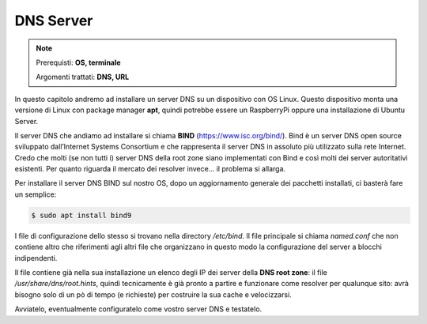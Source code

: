 ==========
DNS Server
==========


.. note::

    Prerequisti: **OS, terminale**
    
    Argomenti trattati: **DNS, URL**
    
    
.. Qui inizia il testo dell'esperienza

In questo capitolo andremo ad installare un server DNS su un dispositivo con OS Linux. Questo dispositivo monta una versione di Linux con package manager **apt**, 
quindi potrebbe essere un RaspberryPi oppure una installazione di Ubuntu Server.

Il server DNS che andiamo ad installare si chiama **BIND** (https://www.isc.org/bind/). Bind è un server DNS open source sviluppato dall’Internet Systems Consortium e
che rappresenta il server DNS in assoluto più utilizzato sulla rete Internet. Credo che molti (se non tutti i) server DNS della root zone siano implementati con Bind
e così molti dei server autoritativi esistenti. Per quanto riguarda il mercato dei resolver invece... il problema si allarga.

Per installare il server DNS BIND sul nostro OS, dopo un aggiornamento generale dei pacchetti installati, ci basterà fare un semplice:


.. code:: bash

    $ sudo apt install bind9


I file di configurazione dello stesso si trovano nella directory `/etc/bind`. Il file principale si chiama `named.conf` che non contiene altro che riferimenti agli altri file che
organizzano in questo modo la configurazione del server a blocchi indipendenti.

Il file contiene già nella sua installazione un elenco degli IP dei server della **DNS root zone**: il file `/usr/share/dns/root.hints`, quindi tecnicamente
è già pronto a partire e funzionare come resolver per qualunque sito: avrà bisogno solo di un pò di tempo (e richieste) per costruire la sua cache e velocizzarsi.

Avviatelo, eventualmente configuratelo come vostro server DNS e testatelo.


.. mancano:
    - la creazione di una zona per cui questo server è autoritativo
    - un test di SOA
    - una prova di DNS poisoning
